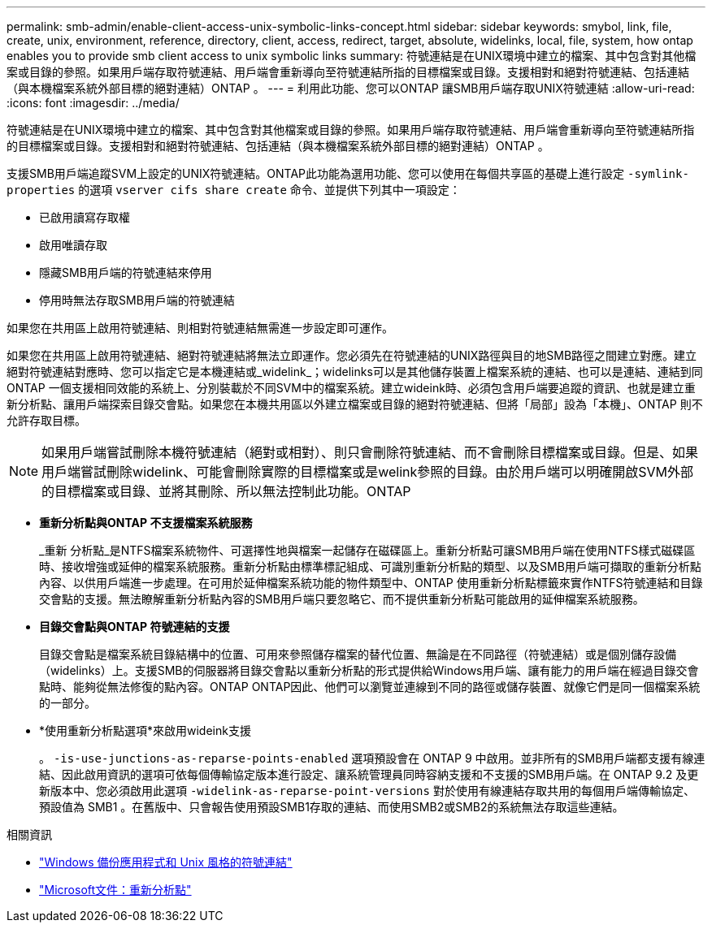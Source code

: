 ---
permalink: smb-admin/enable-client-access-unix-symbolic-links-concept.html 
sidebar: sidebar 
keywords: smybol, link, file, create, unix, environment, reference, directory, client, access, redirect, target, absolute, widelinks, local, file, system, how ontap enables you to provide smb client access to unix symbolic links 
summary: 符號連結是在UNIX環境中建立的檔案、其中包含對其他檔案或目錄的參照。如果用戶端存取符號連結、用戶端會重新導向至符號連結所指的目標檔案或目錄。支援相對和絕對符號連結、包括連結（與本機檔案系統外部目標的絕對連結）ONTAP 。 
---
= 利用此功能、您可以ONTAP 讓SMB用戶端存取UNIX符號連結
:allow-uri-read: 
:icons: font
:imagesdir: ../media/


[role="lead"]
符號連結是在UNIX環境中建立的檔案、其中包含對其他檔案或目錄的參照。如果用戶端存取符號連結、用戶端會重新導向至符號連結所指的目標檔案或目錄。支援相對和絕對符號連結、包括連結（與本機檔案系統外部目標的絕對連結）ONTAP 。

支援SMB用戶端追蹤SVM上設定的UNIX符號連結。ONTAP此功能為選用功能、您可以使用在每個共享區的基礎上進行設定 `-symlink-properties` 的選項 `vserver cifs share create` 命令、並提供下列其中一項設定：

* 已啟用讀寫存取權
* 啟用唯讀存取
* 隱藏SMB用戶端的符號連結來停用
* 停用時無法存取SMB用戶端的符號連結


如果您在共用區上啟用符號連結、則相對符號連結無需進一步設定即可運作。

如果您在共用區上啟用符號連結、絕對符號連結將無法立即運作。您必須先在符號連結的UNIX路徑與目的地SMB路徑之間建立對應。建立絕對符號連結對應時、您可以指定它是本機連結或_widelink_；widelinks可以是其他儲存裝置上檔案系統的連結、也可以是連結、連結到同ONTAP 一個支援相同效能的系統上、分別裝載於不同SVM中的檔案系統。建立wideink時、必須包含用戶端要追蹤的資訊、也就是建立重新分析點、讓用戶端探索目錄交會點。如果您在本機共用區以外建立檔案或目錄的絕對符號連結、但將「局部」設為「本機」、ONTAP 則不允許存取目標。

[NOTE]
====
如果用戶端嘗試刪除本機符號連結（絕對或相對）、則只會刪除符號連結、而不會刪除目標檔案或目錄。但是、如果用戶端嘗試刪除widelink、可能會刪除實際的目標檔案或是welink參照的目錄。由於用戶端可以明確開啟SVM外部的目標檔案或目錄、並將其刪除、所以無法控制此功能。ONTAP

====
* *重新分析點與ONTAP 不支援檔案系統服務*
+
_重新 分析點_是NTFS檔案系統物件、可選擇性地與檔案一起儲存在磁碟區上。重新分析點可讓SMB用戶端在使用NTFS樣式磁碟區時、接收增強或延伸的檔案系統服務。重新分析點由標準標記組成、可識別重新分析點的類型、以及SMB用戶端可擷取的重新分析點內容、以供用戶端進一步處理。在可用於延伸檔案系統功能的物件類型中、ONTAP 使用重新分析點標籤來實作NTFS符號連結和目錄交會點的支援。無法瞭解重新分析點內容的SMB用戶端只要忽略它、而不提供重新分析點可能啟用的延伸檔案系統服務。

* *目錄交會點與ONTAP 符號連結的支援*
+
目錄交會點是檔案系統目錄結構中的位置、可用來參照儲存檔案的替代位置、無論是在不同路徑（符號連結）或是個別儲存設備（widelinks）上。支援SMB的伺服器將目錄交會點以重新分析點的形式提供給Windows用戶端、讓有能力的用戶端在經過目錄交會點時、能夠從無法修復的點內容。ONTAP ONTAP因此、他們可以瀏覽並連線到不同的路徑或儲存裝置、就像它們是同一個檔案系統的一部分。

* *使用重新分析點選項*來啟用wideink支援
+
。 `-is-use-junctions-as-reparse-points-enabled` 選項預設會在 ONTAP 9 中啟用。並非所有的SMB用戶端都支援有線連結、因此啟用資訊的選項可依每個傳輸協定版本進行設定、讓系統管理員同時容納支援和不支援的SMB用戶端。在 ONTAP 9.2 及更新版本中、您必須啟用此選項 `-widelink-as-reparse-point-versions` 對於使用有線連結存取共用的每個用戶端傳輸協定、預設值為 SMB1 。在舊版中、只會報告使用預設SMB1存取的連結、而使用SMB2或SMB2的系統無法存取這些連結。



.相關資訊
* link:windows-backup-symlinks.html["Windows 備份應用程式和 Unix 風格的符號連結"]
* https://docs.microsoft.com/en-us/windows/win32/fileio/reparse-points["Microsoft文件：重新分析點"^]

